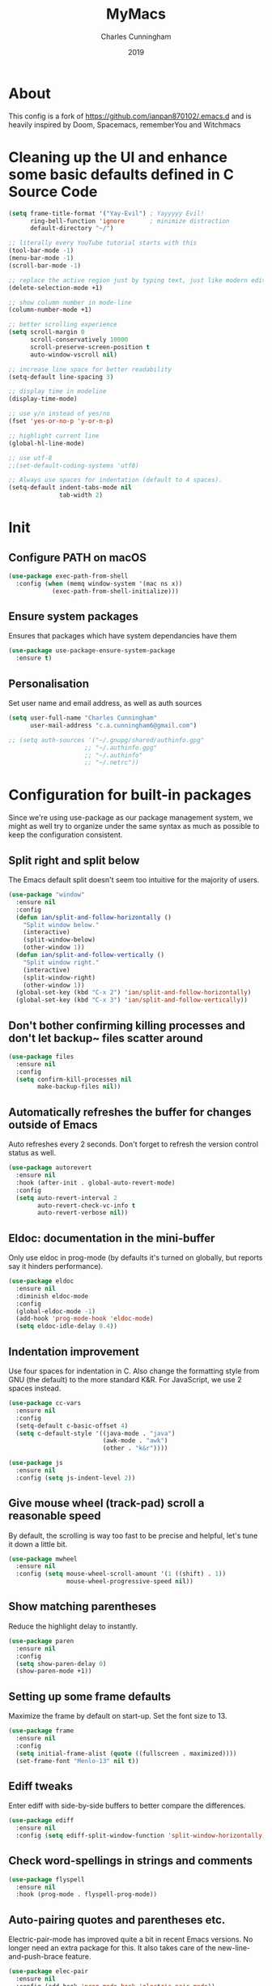 #+Title: MyMacs
#+Author: Charles Cunningham
#+Date: 2019
* About
This config is a fork of https://github.com/ianpan870102/.emacs.d and is heavily
inspired by Doom, Spacemacs, rememberYou and Witchmacs
* Cleaning up the UI and enhance some basic defaults defined in C Source Code
#+BEGIN_SRC emacs-lisp
  (setq frame-title-format '("Yay-Evil") ; Yayyyyy Evil!
        ring-bell-function 'ignore       ; minimize distraction
        default-directory "~/")

  ;; literally every YouTube tutorial starts with this
  (tool-bar-mode -1)
  (menu-bar-mode -1)
  (scroll-bar-mode -1)

  ;; replace the active region just by typing text, just like modern editors
  (delete-selection-mode +1)

  ;; show column number in mode-line
  (column-number-mode +1)

  ;; better scrolling experience
  (setq scroll-margin 0
        scroll-conservatively 10000
        scroll-preserve-screen-position t
        auto-window-vscroll nil)

  ;; increase line space for better readability
  (setq-default line-spacing 3)

  ;; display time in modeline
  (display-time-mode)

  ;; use y/n instead of yes/no
  (fset 'yes-or-no-p 'y-or-n-p)

  ;; highlight current line
  (global-hl-line-mode)

  ;; use utf-8
  ;;(set-default-coding-systems 'utf8)

  ;; Always use spaces for indentation (default to 4 spaces).
  (setq-default indent-tabs-mode nil
                tab-width 2)
#+END_SRC
* Init
** Configure PATH on macOS
#+BEGIN_SRC emacs-lisp
  (use-package exec-path-from-shell
    :config (when (memq window-system '(mac ns x))
              (exec-path-from-shell-initialize)))
#+END_SRC

#+RESULTS:
: t

** Ensure system packages
Ensures that packages which have system dependancies have them
#+BEGIN_SRC emacs-lisp
(use-package use-package-ensure-system-package
  :ensure t)
#+END_SRC

#+RESULTS:

** Personalisation
Set user name and email address, as well as auth sources
#+BEGIN_SRC emacs-lisp
(setq user-full-name "Charles Cunningham"
      user-mail-address "c.a.cunningham6@gmail.com")

;; (setq auth-sources '("~/.gnupg/shared/authinfo.gpg"
                     ;; "~/.authinfo.gpg"
                     ;; "~/.authinfo"
                     ;; "~/.netrc"))
#+END_SRC
* Configuration for built-in packages
Since we're using use-package as our package management system, we might as well try to organize under the same syntax as much as possible to keep the configuration consistent.
** Split right and split below
The Emacs default split doesn't seem too intuitive for the majority of users.
#+BEGIN_SRC emacs-lisp
  (use-package "window"
    :ensure nil
    :config
    (defun ian/split-and-follow-horizontally ()
      "Split window below."
      (interactive)
      (split-window-below)
      (other-window 1))
    (defun ian/split-and-follow-vertically ()
      "Split window right."
      (interactive)
      (split-window-right)
      (other-window 1))
    (global-set-key (kbd "C-x 2") 'ian/split-and-follow-horizontally)
    (global-set-key (kbd "C-x 3") 'ian/split-and-follow-vertically))
#+END_SRC
** Don't bother confirming killing processes and don't let backup~ files scatter around
#+BEGIN_SRC emacs-lisp
  (use-package files
    :ensure nil
    :config
    (setq confirm-kill-processes nil
          make-backup-files nil))
#+END_SRC
** Automatically refreshes the buffer for changes outside of Emacs
Auto refreshes every 2 seconds. Don't forget to refresh the version control status as well.
#+BEGIN_SRC emacs-lisp
  (use-package autorevert
    :ensure nil
    :hook (after-init . global-auto-revert-mode)
    :config
    (setq auto-revert-interval 2
          auto-revert-check-vc-info t
          auto-revert-verbose nil))
#+END_SRC
** Eldoc: documentation in the mini-buffer
Only use eldoc in prog-mode (by defaults it's turned on globally, but reports say it hinders performance).
#+BEGIN_SRC emacs-lisp
  (use-package eldoc
    :ensure nil
    :diminish eldoc-mode
    :config
    (global-eldoc-mode -1)
    (add-hook 'prog-mode-hook 'eldoc-mode)
    (setq eldoc-idle-delay 0.4))
#+END_SRC
** Indentation improvement
Use four spaces for indentation in C. Also change the formatting style from GNU (the default) to the more standard K&R. For JavaScript, we use 2 spaces instead.
#+BEGIN_SRC emacs-lisp
  (use-package cc-vars
    :ensure nil
    :config
    (setq-default c-basic-offset 4)
    (setq c-default-style '((java-mode . "java")
                            (awk-mode . "awk")
                            (other . "k&r"))))

  (use-package js
    :ensure nil
    :config (setq js-indent-level 2))
#+END_SRC
** Give mouse wheel (track-pad) scroll a reasonable speed
By default, the scrolling is way too fast to be precise and helpful, let's tune it down a little bit.
#+BEGIN_SRC emacs-lisp
  (use-package mwheel
    :ensure nil
    :config (setq mouse-wheel-scroll-amount '(1 ((shift) . 1))
                  mouse-wheel-progressive-speed nil))
#+END_SRC
** Show matching parentheses
Reduce the highlight delay to instantly.
#+BEGIN_SRC emacs-lisp
  (use-package paren
    :ensure nil
    :config
    (setq show-paren-delay 0)
    (show-paren-mode +1))
#+END_SRC
** Setting up some frame defaults
Maximize the frame by default on start-up. Set the font size to 13.
#+BEGIN_SRC emacs-lisp
  (use-package frame
    :ensure nil
    :config
    (setq initial-frame-alist (quote ((fullscreen . maximized))))
    (set-frame-font "Menlo-13" nil t))
#+END_SRC
** Ediff tweaks
Enter ediff with side-by-side buffers to better compare the differences.
#+BEGIN_SRC emacs-lisp
  (use-package ediff
    :ensure nil
    :config (setq ediff-split-window-function 'split-window-horizontally))
#+END_SRC
** Check word-spellings in strings and comments
#+BEGIN_SRC emacs-lisp
  (use-package flyspell
    :ensure nil
    :hook (prog-mode . flyspell-prog-mode))
#+END_SRC
** Auto-pairing quotes and parentheses etc.
Electric-pair-mode has improved quite a bit in recent Emacs versions. No longer need an extra package for this. It also takes care of the new-line-and-push-brace feature.
#+BEGIN_SRC emacs-lisp
  (use-package elec-pair
    :ensure nil
    :config (add-hook 'prog-mode-hook 'electric-pair-mode))
#+END_SRC
** Clean up whitespace and unnecessary empty lines on save
#+BEGIN_SRC emacs-lisp
  (use-package whitespace
    :ensure nil
    :config (add-hook 'before-save-hook 'whitespace-cleanup))
#+END_SRC
* Third-party packages
Many Emacsers love having tons of packages -- and that's absolutely fine! However, one of the goals of the Yay-Evil distro is to provide an essential-only foundation for users to build upon. Therefore, only the most important packages and/or lightweight improvements will be included here. For example, completion frameworks like Ivy or Helm are considered heavy by many, yet the built-in Ido serves almost the same purpose. The only arguably opinionated package is probably Evil, but hey! You saw that coming from the distro name, didn't you ;) ?
** Evil
This is a suitable evil config should I ever need it
#+BEGIN_SRC emacs-lisp
  ;; (use-package evil
  ;;   :diminish undo-tree-mode
  ;;   :init (setq evil-want-C-u-scroll t)
  ;;   :hook (after-init . evil-mode)
  ;;   :config
  ;;   (with-eval-after-load 'evil-maps ; avoid conflict with company tooltip selection
  ;;     (define-key evil-insert-state-map (kbd "C-n") nil)
  ;;     (define-key evil-insert-state-map (kbd "C-p") nil))
  ;;   (evil-set-initial-state 'term-mode 'emacs)
  ;;   (defun ian/save-and-kill-this-buffer ()
  ;;     (interactive)
  ;;     (save-buffer)
  ;;     (kill-this-buffer))
  ;;   (evil-ex-define-cmd "q" 'kill-this-buffer)
  ;;   (evil-ex-define-cmd "wq" 'ian/save-and-kill-this-buffer))
#+END_SRC
** Objed
Objed is a text editing system based around text objects such as paragraphs or
s-expressions.
#+BEGIN_SRC emacs-lisp
(use-package objed
  :config
  ;; Prevent undo actions from exiting edit state
  (add-to-list 'objed-keeper-commands 'undo-tree-undo)
  (add-to-list 'objed-keeper-commands 'undo-tree-redo)
  (add-to-list 'objed-keeper-commands 'undo-tree-visualize)
  (defvar +objed--extra-face-remaps nil)

  ;; create leader key
  ;;(define-key objed-map (kbd "SPC") 'hydra-hail/body)

  ;; set S-SPC to toggle objed mode
  (define-key objed-map (kbd "S-SPC") 'objed-quit)
  (define-key global-map (kbd "S-SPC") 'objed-activate)
  (setq-default cursor-type 'bar)
  )
#+END_SRC
** Dashboard welcome page
#+BEGIN_SRC emacs-lisp
  (use-package dashboard
    :config
    (dashboard-setup-startup-hook)
    (setq dashboard-startup-banner 'logo
          dashboard-banner-logo-title "mymacs"
          dashboard-items nil
          dashboard-set-footer nil))
#+END_SRC
** Company for auto-completion
Use ~C-n~ and ~C-p~ to navigate the tooltip
#+BEGIN_SRC emacs-lisp
  (use-package company
    :diminish company-mode
    :hook (prog-mode . company-mode)
    :config
    (setq company-minimum-prefix-length 1
          company-idle-delay 0
          company-selection-wrap-around t
          company-tooltip-align-annotations t
          company-frontends '(company-pseudo-tooltip-frontend ; show tooltip even for single candidate
                              company-echo-metadata-frontend))
    (with-eval-after-load 'company
      (define-key company-active-map (kbd "C-n") 'company-select-next)
      (define-key company-active-map (kbd "C-p") 'company-select-previous)))
#+END_SRC
** Flycheck
A modern on-the-fly syntax checking extension -- absolutely essential
#+BEGIN_SRC emacs-lisp
   (use-package flycheck
     :hook (after-init . global-flycheck-mode))
#+END_SRC
** Ivy, Counsel and Swiper
*** Ivy
For suggestions everywhere:
#+BEGIN_SRC emacs-lisp
  (use-package ivy
    :defer 0.1
    :diminish
    :custom
    (ivy-count-format "(%d/%d) ")
    ;;(setq ivy-use-virtual-buffers t)
    :config
    (ivy-mode 1)
    (setq enable-recursive-minibuffers t))
#+END_SRC
*** Counsel
For nicer functions
#+BEGIN_SRC emacs-lisp
  (use-package counsel
    :after ivy
    :config
    (counsel-mode 1))
#+END_SRC
*** Swiper
For searching
#+BEGIN_SRC emacs-lisp
  (use-package swiper
    :after ivy
    :bind (("C-s" . swiper)))
#+END_SRC
*** Ivy Rich
Because I'm fancy
#+BEGIN_SRC emacs-lisp
  (use-package ivy-rich
    :after ivy
    :custom
    (ivy-virtual-abbreviate 'full
                            ivy-rich-switch-buffer-align-virtual-buffer t
                            ivy-rich-path-style 'abbrev)
    :config
    (ivy-set-display-transformer 'ivy-switch-buffer
                                 'ivy-rich-switch-buffer-transformer))
#+END_SRC
** Magit
Magit -- need I say more? The best git interface ever.
#+BEGIN_SRC emacs-lisp
  (use-package magit :bind ("C-x g" . magit-status))
#+END_SRC
** Org Mode
Some minimal org mode tweaks
#+BEGIN_SRC emacs-lisp
  (use-package org
    :hook ((org-mode . visual-line-mode)
           (org-mode . org-indent-mode))
    :config
    (with-eval-after-load 'org
      (define-key org-mode-map (kbd "C-<tab>") nil))
    (use-package org-bullets :hook (org-mode . org-bullets-mode)))
#+END_SRC
** Which-key
Provides you with hints on available keystroke combinations.
#+BEGIN_SRC emacs-lisp
  (use-package which-key
    :diminish which-key-mode
    :defer 1
    :config
    (which-key-mode +1)
    (setq which-key-idle-delay 0.4
          which-key-idle-secondary-delay 0.4))
#+END_SRC
** Yasnippet & yasnippet-snippets
Use TAB to expand snippets. The code snippet below also avoids clashing with company-mode.
#+BEGIN_SRC emacs-lisp
  (use-package yasnippet-snippets
    :config
    (yas-global-mode +1)
    (advice-add 'company-complete-common
                :before
                (lambda ()
                  (setq my-company-point (point))))
    (advice-add 'company-complete-common
                :after
                (lambda ()
                  (when (equal my-company-point (point))
                    (yas-expand)))))
#+END_SRC
** Markdown mode and JSON mode
Some useful but missing major modes
#+BEGIN_SRC emacs-lisp
  (use-package markdown-mode :hook (markdown-mode . visual-line-mode))

  (use-package json-mode)
#+END_SRC
** Lightweight syntax highlighting improvement for numbers, operators, and escape sequences
#+BEGIN_SRC emacs-lisp
  (use-package highlight-numbers :hook (prog-mode . highlight-numbers-mode))
  (use-package highlight-operators :hook (prog-mode . highlight-operators-mode))
  (use-package highlight-escape-sequences :hook (prog-mode . hes-mode))
#+END_SRC
** Solaire
Highlights the currently active buffer or minibuffer
#+BEGIN_SRC emacs-lisp
(use-package solaire-mode
:hook
((change-major-mode after-revert ediff-prepare-buffer) . turn-on-solaire-mode)
(minibuffer-setup . solaire-mode-in-minibuffer)
:config
(solaire-global-mode +1)
(solaire-mode-swap-bg))
#+END_SRC
